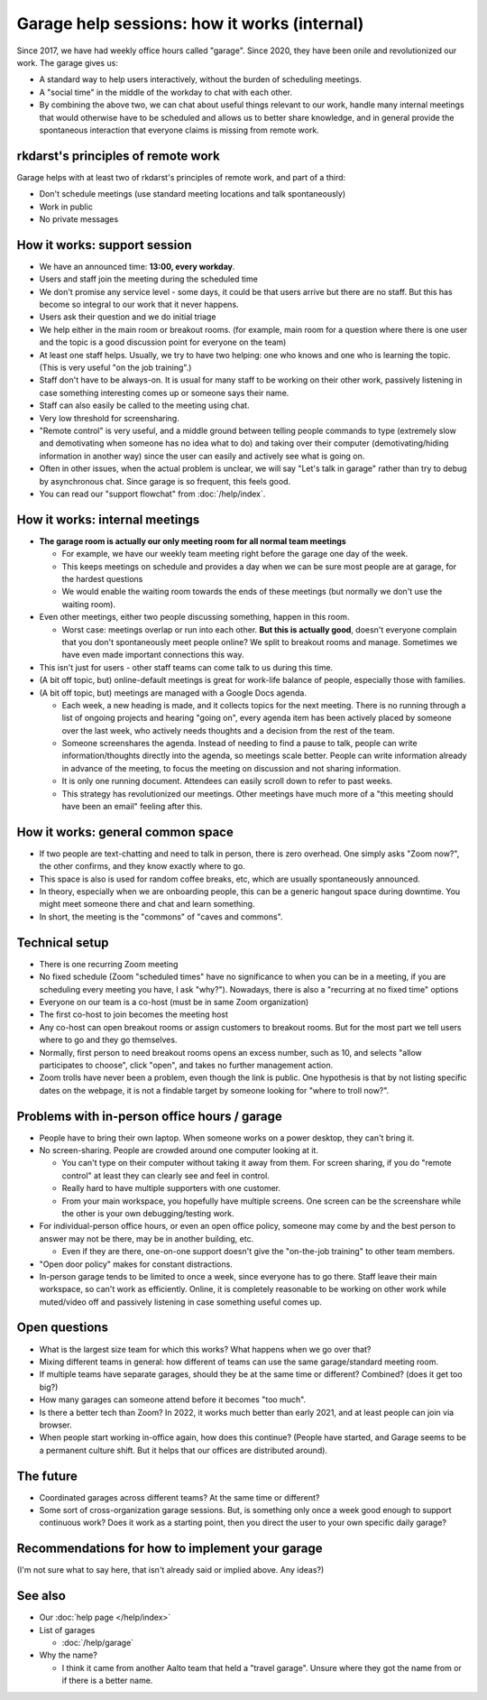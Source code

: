 Garage help sessions: how it works (internal)
=============================================

Since 2017, we have had weekly office hours called "garage".  Since
2020, they have been onile and revolutionized our work.  The garage
gives us:

- A standard way to help users interactively, without the burden of
  scheduling meetings.
- A "social time" in the middle of the workday to chat with each other.
- By combining the above two, we can chat about useful things relevant
  to our work, handle many internal meetings that would otherwise have
  to be scheduled and allows us to better share knowledge, and in
  general provide the spontaneous interaction that everyone claims is
  missing from remote work.

.. seealso::

   Our garage description page for users: :doc:`/help/garage`



rkdarst's principles of remote work
-----------------------------------

Garage helps with at least two of rkdarst's principles of remote work,
and part of a third:

- Don't schedule meetings (use standard meeting locations and talk
  spontaneously)
- Work in public
- No private messages



How it works: support session
-----------------------------

- We have an announced time: **13:00, every workday**.
- Users and staff join the meeting during the scheduled time
- We don't promise any service level - some days, it could be that
  users arrive but there are no staff.  But this has become so
  integral to our work that it never happens.
- Users ask their question and we do initial triage
- We help either in the main room or breakout rooms. (for example,
  main room for a question where there is one user and the topic is a
  good discussion point for everyone on the team)
- At least one staff helps.  Usually, we try to have two helping: one
  who knows and one who is learning the topic.  (This is very useful
  "on the job training".)
- Staff don't have to be always-on.  It is usual for many staff to be
  working on their other work, passively listening in case something
  interesting comes up or someone says their name.
- Staff can also easily be called to the meeting using chat.
- Very low threshold for screensharing.
- "Remote control" is very useful, and a middle ground between telling
  people commands to type (extremely slow and demotivating when
  someone has no idea what to do) and taking over their computer
  (demotivating/hiding information in another way) since the user can
  easily and actively see what is going on.
- Often in other issues, when the actual problem is unclear, we will
  say "Let's talk in garage" rather than try to debug by asynchronous
  chat.  Since garage is so frequent, this feels good.
- You can read our "support flowchat" from :doc:`/help/index`.



How it works: internal meetings
-------------------------------

- **The garage room is actually our only meeting room for all normal
  team meetings**

  - For example, we have our weekly team meeting right before the
    garage one day of the week.
  - This keeps meetings on schedule and provides a day when we can be
    sure most people are at garage, for the hardest questions
  - We would enable the waiting room towards the ends of these
    meetings (but normally we don't use the waiting room).

- Even other meetings, either two people discussing something, happen
  in this room.

  - Worst case: meetings overlap or run into each other.  **But this
    is actually good**, doesn't everyone complain that you don't
    spontaneously meet people online?  We split to breakout rooms and
    manage.  Sometimes we have even made important connections this
    way.

- This isn't just for users - other staff teams can come talk to us
  during this time.

- (A bit off topic, but) online-default meetings is great for
  work-life balance of people, especially those with families.

- (A bit off topic, but) meetings are managed with a Google Docs
  agenda.

  - Each week, a new heading is made, and it collects topics
    for the next meeting.  There is no running through a list of ongoing
    projects and hearing "going on", every agenda item has been actively
    placed by someone over the last week, who actively needs thoughts
    and a decision from the rest of the team.
  - Someone screenshares the agenda.  Instead of needing to find a
    pause to talk, people can write information/thoughts directly into
    the agenda, so meetings scale better.  People can write
    information already in advance of the meeting, to focus the
    meeting on discussion and not sharing information.
  - It is only one running document.  Attendees can easily scroll down
    to refer to past weeks.
  - This strategy has revolutionized our meetings.  Other meetings
    have much more of a "this meeting should have been an email"
    feeling after this.



How it works: general common space
----------------------------------

- If two people are text-chatting and need to talk in person, there is
  zero overhead.  One simply asks "Zoom now?", the other confirms, and
  they know exactly where to go.
- This space is also is used for random coffee breaks, etc, which are
  usually spontaneously announced.
- In theory, especially when we are onboarding people, this can be a
  generic hangout space during downtime.  You might meet someone there
  and chat and learn something.
- In short, the meeting is the "commons" of "caves and commons".



Technical setup
---------------

- There is one recurring Zoom meeting
- No fixed schedule (Zoom "scheduled times" have no significance to
  when you can be in a meeting, if you are scheduling every meeting
  you have, I ask "why?").  Nowadays, there is also a "recurring at
  no fixed time" options
- Everyone on our team is a co-host (must be in same Zoom
  organization)
- The first co-host to join becomes the meeting host
- Any co-host can open breakout rooms or assign customers to breakout
  rooms.  But for the most part we tell users where to go and they go
  themselves.
- Normally, first person to need breakout rooms opens an excess
  number, such as 10, and selects "allow participates to choose", click
  "open", and takes no further management action.
- Zoom trolls have never been a problem, even though the link is
  public.  One hypothesis is that by not listing specific dates on the
  webpage, it is not a findable target by someone looking for "where
  to troll now?".



Problems with in-person office hours / garage
---------------------------------------------

- People have to bring their own laptop.  When someone works on a
  power desktop, they can't bring it.

- No screen-sharing.  People are crowded around one computer looking
  at it.

  - You can't type on their computer without taking it away from
    them.  For screen sharing, if you do "remote control" at least
    they can clearly see and feel in control.
  - Really hard to have multiple supporters with one customer.
  - From your main workspace, you hopefully have multiple screens.
    One screen can be the screenshare while the other is your own
    debugging/testing work.

- For individual-person office hours, or even an open office policy,
  someone may come by and the best person to answer may not be there,
  may be in another building, etc.

  - Even if they are there, one-on-one support doesn't give the
    "on-the-job training" to other team members.

- "Open door policy" makes for constant distractions.

- In-person garage tends to be limited to once a week, since everyone
  has to go there.  Staff leave their main workspace, so can't work as
  efficiently.  Online, it is completely reasonable to be working on
  other work while muted/video off and passively listening in case
  something useful comes up.



Open questions
--------------

- What is the largest size team for which this works?  What happens
  when we go over that?
- Mixing different teams in general: how different of teams can use
  the same garage/standard meeting room.
- If multiple teams have separate garages, should they be at the same
  time or different?  Combined?  (does it get too big?)
- How many garages can someone attend before it becomes "too much".
- Is there a better tech than Zoom?  In 2022, it works much better
  than early 2021, and at least people can join via browser.
- When people start working in-office again, how does this continue?
  (People have started, and Garage seems to be a permanent culture
  shift.  But it helps that our offices are distributed around).



The future
----------

- Coordinated garages across different teams?  At the same time or
  different?
- Some sort of cross-organization garage sessions.  But, is something
  only once a week good enough to support continuous work?  Does it
  work as a starting point, then you direct the user to your own
  specific daily garage?



Recommendations for how to implement your garage
------------------------------------------------

(I'm not sure what to say here, that isn't already said or implied
above.  Any ideas?)



See also
---------

- Our :doc:`help page </help/index>`

- List of garages

  - :doc:`/help/garage`

- Why the name?

  - I think it came from another Aalto team that held a "travel
    garage".  Unsure where they got the name from or if there is a
    better name.
